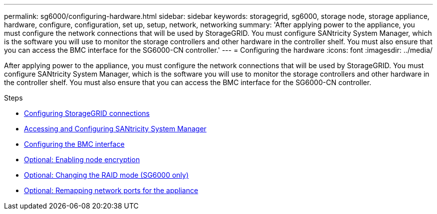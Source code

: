 ---
permalink: sg6000/configuring-hardware.html
sidebar: sidebar
keywords: storagegrid, sg6000, storage node, storage appliance, hardware, configure, configuration, set up, setup, network, networking
summary: 'After applying power to the appliance, you must configure the network connections that will be used by StorageGRID. You must configure SANtricity System Manager, which is the software you will use to monitor the storage controllers and other hardware in the controller shelf. You must also ensure that you can access the BMC interface for the SG6000-CN controller.'
---
= Configuring the hardware
:icons: font
:imagesdir: ../media/

[.lead]
After applying power to the appliance, you must configure the network connections that will be used by StorageGRID. You must configure SANtricity System Manager, which is the software you will use to monitor the storage controllers and other hardware in the controller shelf. You must also ensure that you can access the BMC interface for the SG6000-CN controller.

.Steps

* link:configuring-storagegrid-connections.html[Configuring StorageGRID connections]
* link:accessing-and-configuring-santricity-system-manager.html[Accessing and Configuring SANtricity System Manager]
* link:configuring-bmc-interface-sg6000.html[Configuring the BMC interface]
* link:optional-enabling-node-encryption.html[Optional: Enabling node encryption]
* link:optional-changing-raid-mode-sg6000-only.html[Optional: Changing the RAID mode (SG6000 only)]
* link:optional-remapping-network-ports-for-appliance-sg6000.html[Optional: Remapping network ports for the appliance]
